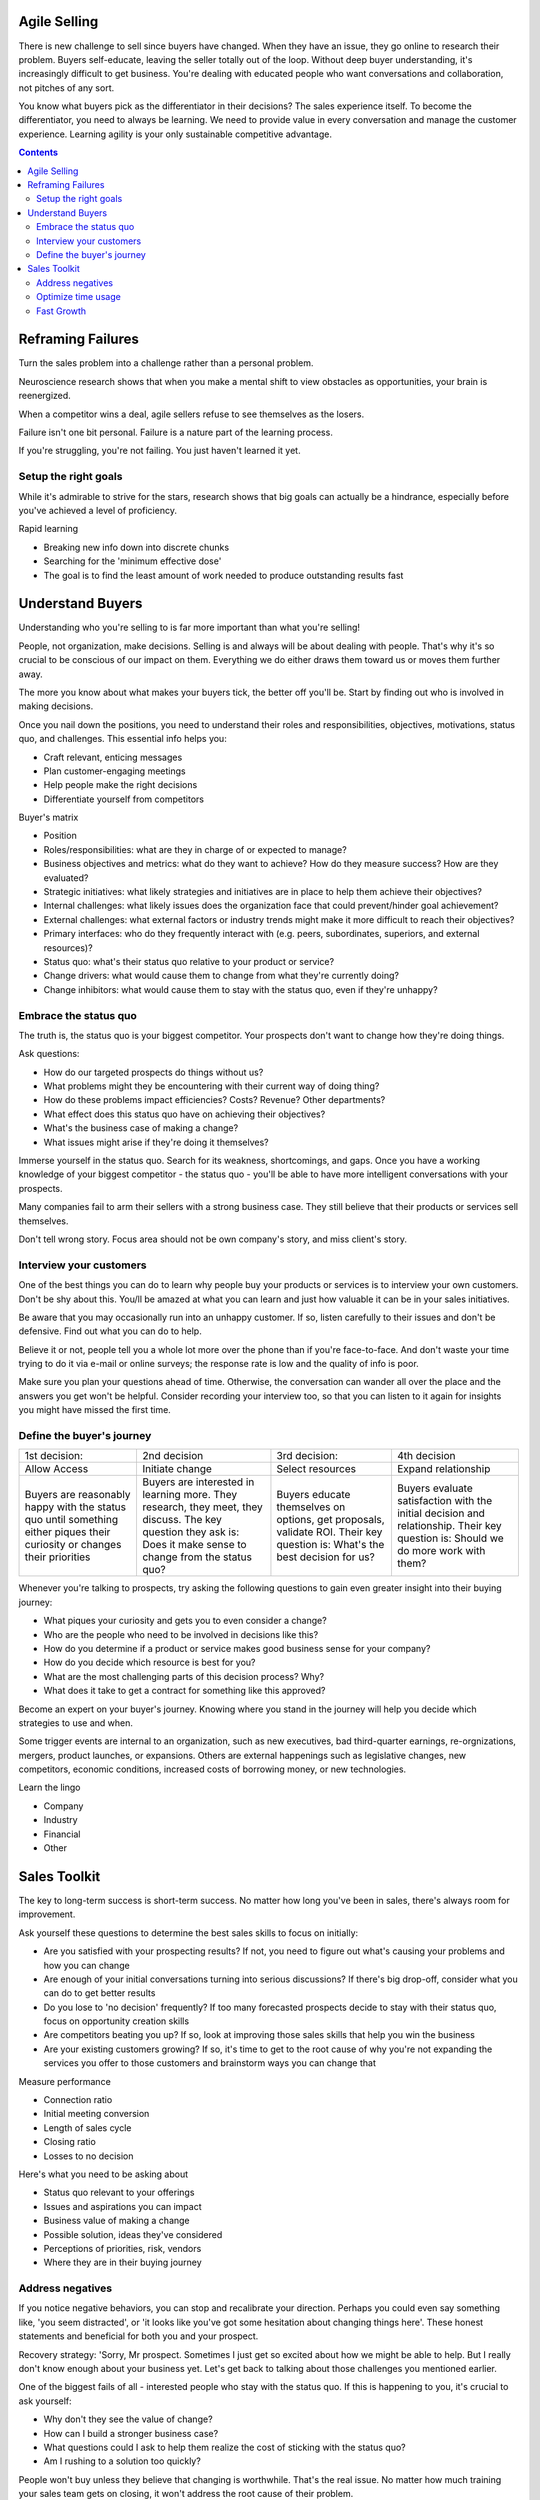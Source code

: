 
Agile Selling
==================

.. post:: Jan 27, 2019
   :tags: booknotes, sales
   :category: Business

There is new challenge to sell since buyers have changed. 
When they have an issue, they go online to research their problem. 
Buyers self-educate, leaving the seller totally out of the loop.
Without deep buyer understanding, it's increasingly difficult to get business. 
You're dealing with educated people who want conversations and collaboration, not pitches of any sort.

You know what buyers pick as the differentiator in their decisions? The sales experience itself.
To become the differentiator, you need to always be learning. 
We need to provide value in every conversation and manage the customer experience.
Learning agility is your only sustainable competitive advantage.

.. contents::

Reframing Failures
====================

Turn the sales problem into a challenge rather than a personal problem.

Neuroscience research shows that when you make a mental shift to view obstacles as opportunities, your brain is reenergized.

When a competitor wins a deal, agile sellers refuse to see themselves as the losers. 

Failure isn't one bit personal.
Failure is a nature part of the learning process. 

If you're struggling, you're not failing. 
You just haven't learned it yet.

Setup the right goals
-----------------------

While it's admirable to strive for the stars, research shows that big goals can actually be a hindrance, 
especially before you've achieved a level of proficiency.

Rapid learning

* Breaking new info down into discrete chunks
* Searching for the 'minimum effective dose'
* The goal is to find the least amount of work needed to produce outstanding results fast

Understand Buyers
==============================

Understanding who you're selling to is far more important than what you're selling!

People, not organization, make decisions. 
Selling is and always will be about dealing with people. 
That's why it's so crucial to be conscious of our impact on them. 
Everything we do either draws them toward us or moves them further away.

The more you know about what makes your buyers tick, the better off you'll be.
Start by finding out who is involved in making decisions.

Once you nail down the positions, you need to understand their roles and responsibilities, objectives, motivations, status quo, and challenges. 
This essential info helps you:

* Craft relevant, enticing messages
* Plan customer-engaging meetings
* Help people make the right decisions
* Differentiate yourself from competitors

Buyer's matrix

* Position
* Roles/responsibilities: what are they in charge of or expected to manage?
* Business objectives and metrics: what do they want to achieve? How do they measure success? How are they evaluated?
* Strategic initiatives: what likely strategies and initiatives are in place to help them achieve their objectives?
* Internal challenges: what likely issues does the organization face that could prevent/hinder goal achievement?
* External challenges: what external factors or industry trends might make it more difficult to reach their objectives?
* Primary interfaces: who do they frequently interact with (e.g. peers, subordinates, superiors, and external resources)?
* Status quo: what's their status quo relative to your product or service?
* Change drivers: what would cause them to change from what they're currently doing?
* Change inhibitors: what would cause them to stay with the status quo, even if they're unhappy?

Embrace the status quo
---------------------------

The truth is, the status quo is your biggest competitor. 
Your prospects don't want to change how they're doing things.

Ask questions:

* How do our targeted prospects do things without us?
* What problems might they be encountering with their current way of doing thing?
* How do these problems impact efficiencies? Costs? Revenue? Other departments?
* What effect does this status quo have on achieving their objectives?
* What's the business case of making a change?
* What issues might arise if they're doing it themselves?

Immerse yourself in the status quo. 
Search for its weakness, shortcomings, and gaps. 
Once you have a working knowledge of your biggest competitor - the status quo - you'll be able to have more intelligent conversations with your prospects.

Many companies fail to arm their sellers with a strong business case. 
They still believe that their products or services sell themselves.

Don't tell wrong story. 
Focus area should not be own company's story, and miss client's story.

Interview your customers
---------------------------

One of the best things you can do to learn why people buy your products or services is to interview your own customers. 
Don't be shy about this. 
You/ll be amazed at what you can learn and just how valuable it can be in your sales initiatives.

Be aware that you may occasionally run into an unhappy customer. 
If so, listen carefully to their issues and don't be defensive. 
Find out what you can do to help.

Believe it or not, people tell you a whole lot more over the phone than if you're face-to-face. 
And don't waste your time trying to do it via e-mail or online surveys; the response rate is low and the quality of info is poor.

Make sure you plan your questions ahead of time. 
Otherwise, the conversation can wander all over the place and the answers you get won't be helpful. 
Consider recording your interview too, so that you can listen to it again for insights you might have missed the first time.

Define the buyer's journey
-----------------------------

+---------------------------+---------------------------+---------------------------+---------------------------+
| 1st decision:	            | 2nd decision              | 3rd decision:	            | 4th decision              |
+---------------------------+---------------------------+---------------------------+---------------------------+
| Allow Access	            | Initiate change	        | Select resources          | Expand relationship       |
+---------------------------+---------------------------+---------------------------+---------------------------+
| Buyers are reasonably     | Buyers are interested in 	| Buyers educate themselves | Buyers evaluate           |
| happy with the status quo | learning more. They       | on options, get proposals,| satisfaction with the     |
| until something either    | research, they meet, they | validate ROI. Their key   | initial decision and      |
| piques their curiosity or | discuss. The key question | question is: What's the   | relationship. Their key   |
| changes their priorities  | they ask is: Does it make | best decision for us?     | question is: Should we do |
|                           | sense to change from the  |                           | more work with them?      |
|                           | status quo?               |                           |                           |
+---------------------------+---------------------------+---------------------------+---------------------------+

Whenever you're talking to prospects, try asking the following questions to gain even greater insight into their buying journey:

* What piques your curiosity and gets you to even consider a change?
* Who are the people who need to be involved in decisions like this?
* How do you determine if a product or service makes good business sense for your company?
* How do you decide which resource is best for you?
* What are the most challenging parts of this decision process? Why?
* What does it take to get a contract for something like this approved?

Become an expert on your buyer's journey. 
Knowing where you stand in the journey will help you decide which strategies to use and when. 

Some trigger events are internal to an organization, such as new executives, bad third-quarter earnings, re-orgnizations, mergers, product launches, or expansions. 
Others are external happenings such as legislative changes, new competitors, economic conditions, increased costs of borrowing money, or new technologies.

Learn the lingo

* Company
* Industry
* Financial
* Other

Sales Toolkit
===============================

The key to long-term success is short-term success.
No matter how long you've been in sales, there's always room for improvement. 

Ask yourself these questions to determine the best sales skills to focus on initially:

* Are you satisfied with your prospecting results? If not, you need to figure out what's causing your problems and how you can change
* Are enough of your initial conversations turning into serious discussions? If there's big drop-off, consider what you can do to get better results
* Do you lose to 'no decision' frequently? If too many forecasted prospects decide to stay with their status quo, focus on opportunity creation skills
* Are competitors beating you up? If so, look at improving those sales skills that help you win the business
* Are your existing customers growing? If so, it's time to get to the root cause of why you're not expanding the services you offer to those customers and brainstorm ways you can change that

Measure performance

* Connection ratio
* Initial meeting conversion
* Length of sales cycle
* Closing ratio
* Losses to no decision

Here's what you need to be asking about

* Status quo relevant to your offerings
* Issues and aspirations you can impact
* Business value of making a change
* Possible solution, ideas they've considered
* Perceptions of priorities, risk, vendors
* Where they are in their buying journey

Address negatives
-------------------

If you notice negative behaviors, you can stop and recalibrate your direction. 
Perhaps you could even say something like, 'you seem distracted', or 'it looks like you've got some hesitation about changing things here'. 
These honest statements and beneficial for both you and your prospect.

Recovery strategy:
'Sorry, Mr prospect. Sometimes I just get so excited about how we might be able to help. But I really don't know enough about your business yet. Let's get back to talking about those challenges you mentioned earlier.

One of the biggest fails of all - interested people who stay with the status quo. 
If this is happening to you, it's crucial to ask yourself:

* Why don't they see the value of change?
* How can I build a stronger business case?
* What questions could I ask to help them realize the cost of sticking with the status quo?
* Am I rushing to a solution too quickly?

People won't buy unless they believe that changing is worthwhile. That's the real issue. 
No matter how much training your sales team gets on closing, it won't address the root cause of their problem.

Optimize time usage
---------------------------

Make various checklists to help you remember things

To ensure that you get the right work done in the shortest possible time - and as soon as possible - try the following strategies for power-packing your day:

* Prioritize daily
* Chunk your time
* Set deadlines

Avoid multi-tasks to upgrade your brain

* Check email on a schedule - 3 - 4 times per day
* Protect yourself from yourself: stay focus
* Totally disconnect

Top sellers spend more time prepping for meetings than average sellers, at every point in their careers. 
They still role-play. They debrief regularly. They exchange ideas with their colleagues.

While your time is a finite resource, your energy level is a renewable one.

Take time out to think and reflect, by yourself

Fast Growth
------------

Make your own personal growth and development the number-one priority

It seems strange to recommend teaching others while you're still learning yourself. 
After all, we so quickly defer to the experts. However, the upside can be huge. 
As the Roman philosopher Seneca wrote nearly two thousand years ago, 'by teaching, we learn'

Gaming the system

* The objection game: whenever I encounter an objection that stumps me, I turn it into a game
* The competitive game: whenever I'm up against a known competitor, I approach it like a chess game.
* The one-customer game: I take a look at my best customer and ask, "if this were the only company I could work with, what would I need to do to earn a decent living here?"

Here are some ways you can build more grit:

* Focus on what's controllable
* Challenge yourself
* Take a break

Fake it till you make it

* Prior to making an important call, stand up and assume a power pose
* If you're waiting to go into a big meeting, stop by the restroom before it starts and assume a power pose in privacy
* When you're sitting in a lobby, take over the chair. Spread out while you wait
* While giving a presentation, stand tall and use bigger gestures. Think of someone you can emulate. Repeat a personal mantra that makes you feel more powerful

Never go behind someone's back

* If you need to meet with people other than the person you're currently working with, make sure you find a valid reason for it and. 
* If possible, engage your current contact in setting it up.

Hope is rampant in sales. We need it to keep going - but we also need to avoid being fooled by false hope. 
The longer a deal stays in your pipeline, the less likely you are to ever close it, even if your prospect claimed that he or she desperately needed your offering. 
If the sales process does get stalled out, the only person who loses is you. 
Purge your pipeline

*Written by Binwei@Singapore*
